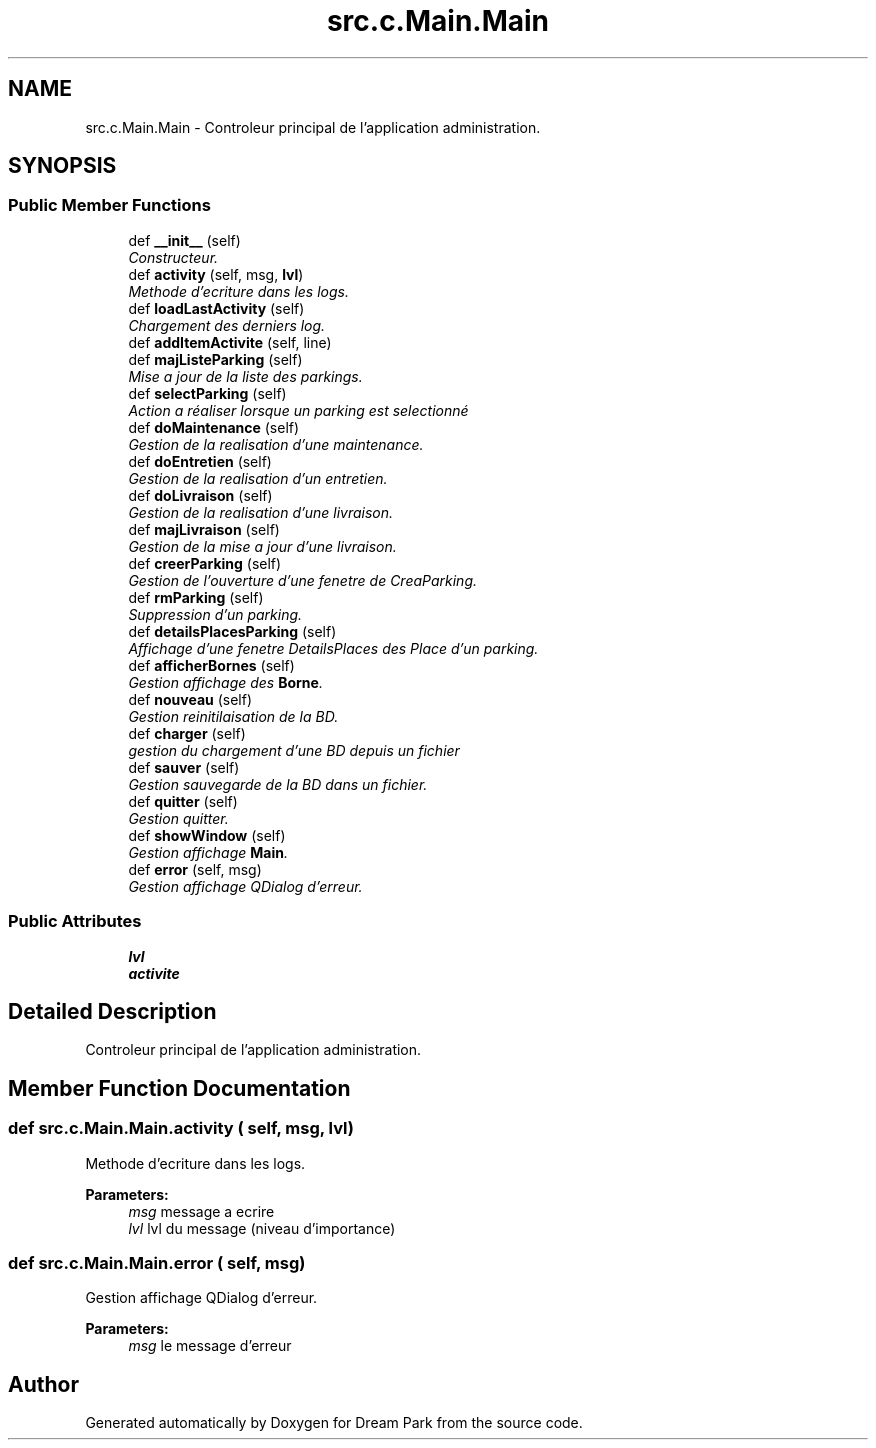 .TH "src.c.Main.Main" 3 "Sun Feb 8 2015" "Version 1.0" "Dream Park" \" -*- nroff -*-
.ad l
.nh
.SH NAME
src.c.Main.Main \- Controleur principal de l'application administration\&.  

.SH SYNOPSIS
.br
.PP
.SS "Public Member Functions"

.in +1c
.ti -1c
.RI "def \fB__init__\fP (self)"
.br
.RI "\fIConstructeur\&. \fP"
.ti -1c
.RI "def \fBactivity\fP (self, msg, \fBlvl\fP)"
.br
.RI "\fIMethode d'ecriture dans les logs\&. \fP"
.ti -1c
.RI "def \fBloadLastActivity\fP (self)"
.br
.RI "\fIChargement des derniers log\&. \fP"
.ti -1c
.RI "def \fBaddItemActivite\fP (self, line)"
.br
.ti -1c
.RI "def \fBmajListeParking\fP (self)"
.br
.RI "\fIMise a jour de la liste des parkings\&. \fP"
.ti -1c
.RI "def \fBselectParking\fP (self)"
.br
.RI "\fIAction a réaliser lorsque un parking est selectionné \fP"
.ti -1c
.RI "def \fBdoMaintenance\fP (self)"
.br
.RI "\fIGestion de la realisation d'une maintenance\&. \fP"
.ti -1c
.RI "def \fBdoEntretien\fP (self)"
.br
.RI "\fIGestion de la realisation d'un entretien\&. \fP"
.ti -1c
.RI "def \fBdoLivraison\fP (self)"
.br
.RI "\fIGestion de la realisation d'une livraison\&. \fP"
.ti -1c
.RI "def \fBmajLivraison\fP (self)"
.br
.RI "\fIGestion de la mise a jour d'une livraison\&. \fP"
.ti -1c
.RI "def \fBcreerParking\fP (self)"
.br
.RI "\fIGestion de l'ouverture d'une fenetre de CreaParking\&. \fP"
.ti -1c
.RI "def \fBrmParking\fP (self)"
.br
.RI "\fISuppression d'un parking\&. \fP"
.ti -1c
.RI "def \fBdetailsPlacesParking\fP (self)"
.br
.RI "\fIAffichage d'une fenetre DetailsPlaces des Place d'un parking\&. \fP"
.ti -1c
.RI "def \fBafficherBornes\fP (self)"
.br
.RI "\fIGestion affichage des \fBBorne\fP\&. \fP"
.ti -1c
.RI "def \fBnouveau\fP (self)"
.br
.RI "\fIGestion reinitilaisation de la BD\&. \fP"
.ti -1c
.RI "def \fBcharger\fP (self)"
.br
.RI "\fIgestion du chargement d'une BD depuis un fichier \fP"
.ti -1c
.RI "def \fBsauver\fP (self)"
.br
.RI "\fIGestion sauvegarde de la BD dans un fichier\&. \fP"
.ti -1c
.RI "def \fBquitter\fP (self)"
.br
.RI "\fIGestion quitter\&. \fP"
.ti -1c
.RI "def \fBshowWindow\fP (self)"
.br
.RI "\fIGestion affichage \fBMain\fP\&. \fP"
.ti -1c
.RI "def \fBerror\fP (self, msg)"
.br
.RI "\fIGestion affichage QDialog d'erreur\&. \fP"
.in -1c
.SS "Public Attributes"

.in +1c
.ti -1c
.RI "\fBlvl\fP"
.br
.ti -1c
.RI "\fBactivite\fP"
.br
.in -1c
.SH "Detailed Description"
.PP 
Controleur principal de l'application administration\&. 
.SH "Member Function Documentation"
.PP 
.SS "def src\&.c\&.Main\&.Main\&.activity ( self,  msg,  lvl)"

.PP
Methode d'ecriture dans les logs\&. 
.PP
\fBParameters:\fP
.RS 4
\fImsg\fP message a ecrire 
.br
\fIlvl\fP lvl du message (niveau d'importance) 
.RE
.PP

.SS "def src\&.c\&.Main\&.Main\&.error ( self,  msg)"

.PP
Gestion affichage QDialog d'erreur\&. 
.PP
\fBParameters:\fP
.RS 4
\fImsg\fP le message d'erreur 
.RE
.PP


.SH "Author"
.PP 
Generated automatically by Doxygen for Dream Park from the source code\&.
